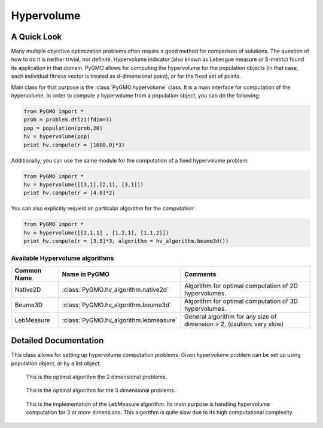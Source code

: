 Hypervolume
==========

A Quick Look
------------

Many multiple objective optimization problems often require a good method for comparison of solutions.
The question of how to do it is neither trivial, nor definite.
Hypervolume indicator (also known as Lebesgue measure or S-metric) found its application in that domain.
PyGMO allows for computing the hypervolume for the population objects (in that case, each individual fitness vector is treated as d-dimensional point), or for the 
fixed set of points.

Main class for that purpose is the :class:`PyGMO.hypervolume` class.
It is a main interface for computation of the hypervolume.
In order to compute a hypervolume from a population object, you can do the following:

.. code-block:: python

   from PyGMO import *
   prob = problem.dtlz1(fdim=3)
   pop = population(prob,20)
   hv = hypervolume(pop)
   print hv.compute(r = [1000.0]*3)

Additionally, you can use the same module for the computation of a fixed hypervolume problem:

.. code-block:: python

   from PyGMO import *
   hv = hypervolume([[3,1],[2,1], [3,1]])
   print hv.compute(r = [4.0]*2)

You can also explicitly request an particular algorithm for the computation:

.. code-block:: python

   from PyGMO import *
   hv = hypervolume([[2,1,1] , [1,2,1], [1,1,2]])
   print hv.compute(r = [3.5]*3, algorithm = hv_algorithm.beume3d())

Available Hypervolume algorithms
^^^^^^^^^^^^^^^^^^^^^^
================================== ======================================== ===================================================================
Common Name                        Name in PyGMO                            Comments
================================== ======================================== ===================================================================
Native2D                           :class:`PyGMO.hv_algorithm.native2d`     Algorithm for optimal computation of 2D hypervolumes.
Beume3D                            :class:`PyGMO.hv_algorithm.beume3d`      Algorithm for optimal computation of 3D hypervolumes.
LebMeasure                         :class:`PyGMO.hv_algorithm.lebmeasure`   General algorithm for any size of dimension > 2, (caution: very slow)
================================== ======================================== ===================================================================

Detailed Documentation
----------------------
.. class:: PyGMO.hypervolume()

   This class allows for setting up hypervolume computation problems.
   Given hypervolume problem can be set up using population object, or by a list object.

   .. method:: __init__((PyGMO.population)pop)

      Constructs a hypervolume problem from a population object.
      In that case, each individual's fitness vector is pulled from the population, and treated as a point
      in hyperspace.

      USAGE:
         from PyGMO import *

         prob = problem.dtlz1(fdim=3)

         pop = population(prob,20)

         hv = hypervolume(pop)

   .. method:: __init__((list)L)

      Constructs a custom hypervolume problem from a list.
      List object must contain other list objects that represent points in hyperspace.
      List object cannot be empty, and the dimension of each point must be no lesser than 2.

      USAGE:
         from PyGMO import *

         hv = hypervolume([[2,1,1], [1,1,2], [1,2,1]])

   .. method:: compute(r, algorithm = None)

      Computes the hypervolume for given problem, using the provided reference point r.
      Keyword `algorithm` must be an instance of algorithms that can be found inside `PyGMO.hv_algorithm` module.
      If the keyword is not provided, PyGMO chooses one automatically using the information about the reference point.
      In case of 2 and 3 dimensions, methods Native2D and Beume3D are used.
      For larger dimensions the default method is the LebMeasure.
      As of yet, it is required that reference point is numerically no lesser by each dimension than any point from the previously constructed set of points.

      USAGE:
         print hv.compute([3,3,3])

         print hv.compute([3,3,3], algorithm = hv_algorithm.beume3d())

         print hv.compute([3,3,3], algorithm = hv_algorithm.lebmeasure())

.. class:: PyGMO.hv_algorithm.native2d()

    This is the optimal algorithm the 2 dimensional problems.

   .. method:: __init__()

      Creates an instance of `PyGMO.hv_algorithm.native2d` class that serves as a parameter to the hypervolume object.

.. class:: PyGMO.hv_algorithm.beume3d()

    This is the optimal algorithm for the 3 dimensional problems.

   .. method:: __init__()

      Creates an instance of `PyGMO.hv_algorithm.beume3d` class that serves as a parameter to the hypervolume object.

.. class:: PyGMO.hv_algorithm.lebmeasure()

    This is the implementation of the LebMeasure algorithm.
    Its main purpose is handling hypervolume computation for 3 or more dimensions.
    This algorithm is quite slow due to its high computational complexity.

   .. method:: __init__()

      Creates an instance of `PyGMO.hv_algorithm.lebmeasure` class that serves as a parameter to the hypervolume object.
